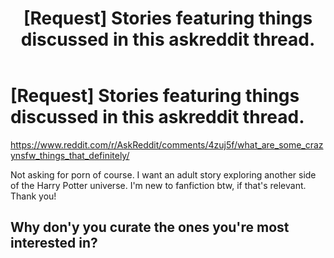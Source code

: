 #+TITLE: [Request] Stories featuring things discussed in this askreddit thread.

* [Request] Stories featuring things discussed in this askreddit thread.
:PROPERTIES:
:Author: notathrowaway75
:Score: 2
:DateUnix: 1472529636.0
:DateShort: 2016-Aug-30
:FlairText: Request
:END:
[[https://www.reddit.com/r/AskReddit/comments/4zuj5f/what_are_some_crazynsfw_things_that_definitely/]]

Not asking for porn of course. I want an adult story exploring another side of the Harry Potter universe. I'm new to fanfiction btw, if that's relevant. Thank you!


** Why don'y you curate the ones you're most interested in?
:PROPERTIES:
:Author: viol8er
:Score: 1
:DateUnix: 1472531950.0
:DateShort: 2016-Aug-30
:END:
